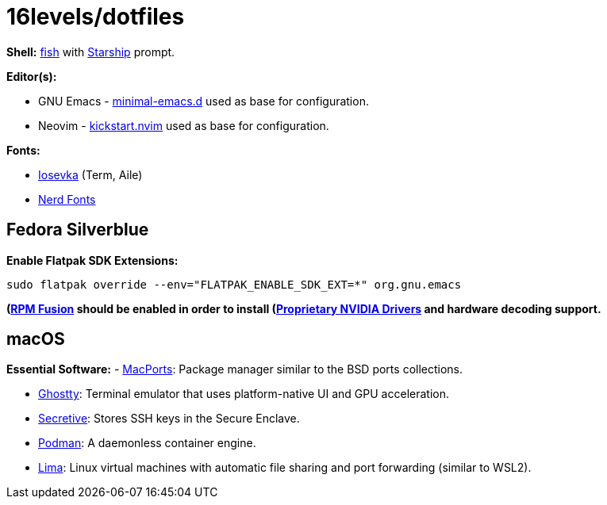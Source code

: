 # 16levels/dotfiles

**Shell:** https://fishshell.com[fish] with https://starship.rs[Starship] prompt.

**Editor(s):**

- GNU Emacs - https://github.com/jamescherti/minimal-emacs.d[minimal-emacs.d] used as base for configuration.
- Neovim - https://github.com/nvim-lua/kickstart.nvim[kickstart.nvim] used as base for configuration.

**Fonts:**

- https://typeof.net/Iosevka/[Iosevka] (Term, Aile)
- https://nerdfonts.com[Nerd Fonts]

## Fedora Silverblue
**Enable Flatpak SDK Extensions:**
```console
sudo flatpak override --env="FLATPAK_ENABLE_SDK_EXT=*" org.gnu.emacs
```

*(https://rpmfusion.org/Configuration)[RPM Fusion] should be enabled in order to install (https://rpmfusion.org/Howto/NVIDIA#OSTree_.28Silverblue.2FKinoite.2Fetc.29)[Proprietary NVIDIA Drivers] and hardware decoding support.*

## macOS
**Essential Software:**
- https://www.macports.org/install.php[MacPorts]: Package manager similar to the BSD ports collections.

- https://ghostty.org/download[Ghostty]: Terminal emulator that uses platform-native UI and GPU acceleration.

- https://github.com/maxgoedjen/secretive[Secretive]: Stores SSH keys in the Secure Enclave.

- https://podman.io[Podman]: A daemonless container engine.

- https://lima-vm.io[Lima]: Linux virtual machines with automatic file sharing and port forwarding (similar to WSL2).
